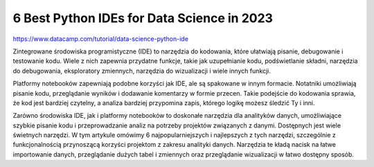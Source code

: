 6 Best Python IDEs for Data Science in 2023
===========================================

https://www.datacamp.com/tutorial/data-science-python-ide

Zintegrowane środowiska programistyczne (IDE) to narzędzia do kodowania, które ułatwiają pisanie, debugowanie i testowanie kodu. Wiele z nich zapewnia przydatne funkcje, takie jak uzupełnianie kodu, podświetlanie składni, narzędzia do debugowania, eksploratory zmiennych, narzędzia do wizualizacji i wiele innych funkcji.

Platformy notebooków zapewniają podobne korzyści jak IDE, ale są spakowane w innym formacie. Notatniki umożliwiają pisanie kodu, przeglądanie wyników i dodawanie komentarzy w formie przecen. Takie podejście do kodowania sprawia, że kod jest bardziej czytelny, a analiza bardziej przypomina zapis, którego logikę możesz śledzić Ty i inni.

Zarówno środowiska IDE, jak i platformy notebooków to doskonałe narzędzia dla analityków danych, umożliwiające szybkie pisanie kodu i przeprowadzanie analiz na potrzeby projektów związanych z danymi. Dostępnych jest wiele świetnych narzędzi. W tym artykule omówimy 6 najpopularniejszych i najlepszych z tych narzędzi, szczególnie z funkcjonalnością przynoszącą korzyści projektom z zakresu analityki danych. Narzędzia te kładą nacisk na łatwe importowanie danych, przeglądanie dużych tabel i zmiennych oraz przeglądanie wizualizacji w łatwo dostępny sposób.